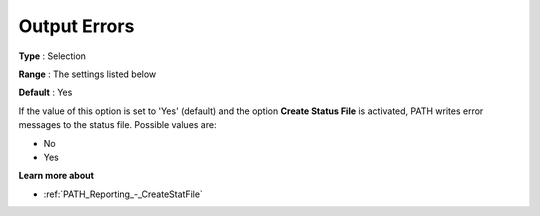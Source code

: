 .. _PATH_Reporting_-_Output_Errors:


Output Errors
=============

 

**Type** :	Selection	

**Range** :	The settings listed below 	

**Default** :	Yes	



If the value of this option is set to 'Yes' (default) and the option **Create Status File**  is activated, PATH writes error messages to the status file. Possible values are:



*	No
*	Yes




**Learn more about** 

*	:ref:`PATH_Reporting_-_CreateStatFile`  



